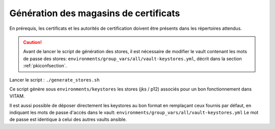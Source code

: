 
Génération des magasins de certificats
--------------------------------------

En prérequis, les certificats et les autorités de certification doivent être présents dans les répertoires attendus.

.. caution:: Avant de lancer le script de génération des stores, il est nécessaire de modifier le vault contenant les mots de passe des stores: ``environments/group_vars/all/vault-keystores.yml``, décrit dans la section :ref:`pkiconfsection`.

Lancer le script : ``./generate_stores.sh``

Ce script génère sous ``environments/keystores`` les stores (jks / p12) associés pour un bon fonctionnement dans VITAM.

Il est aussi possible de déposer directement les keystores au bon format en remplaçant ceux fournis par défaut, en indiquant les mots de passe d'accès dans le vault: ``environments/group_vars/all/vault-keystores.yml``
Le mot de passe est identique à celui des autres vaults ansible.
